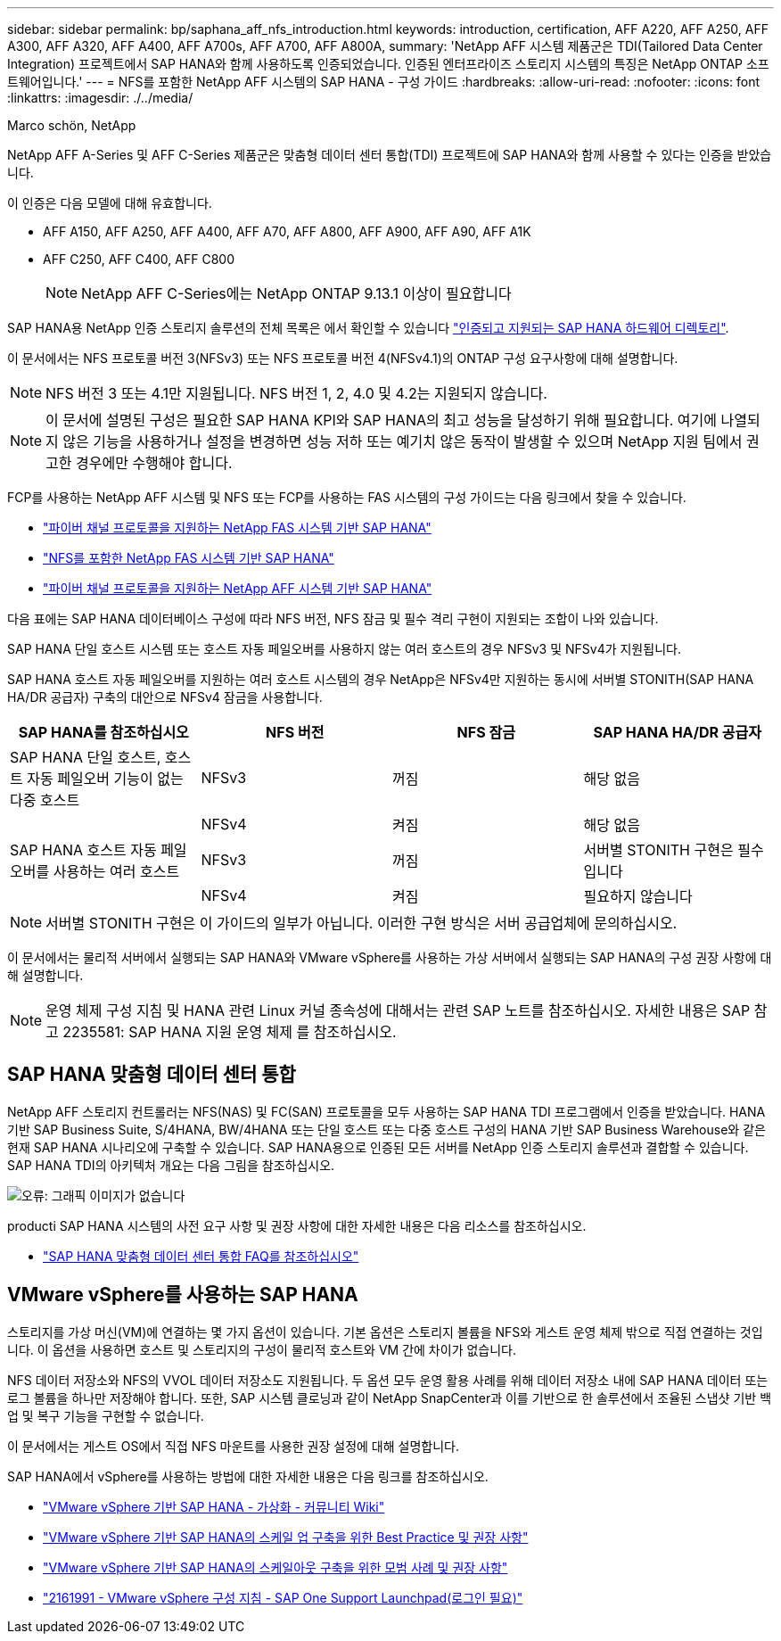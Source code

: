 ---
sidebar: sidebar 
permalink: bp/saphana_aff_nfs_introduction.html 
keywords: introduction, certification, AFF A220, AFF A250, AFF A300, AFF A320, AFF A400, AFF A700s, AFF A700, AFF A800A, 
summary: 'NetApp AFF 시스템 제품군은 TDI(Tailored Data Center Integration) 프로젝트에서 SAP HANA와 함께 사용하도록 인증되었습니다. 인증된 엔터프라이즈 스토리지 시스템의 특징은 NetApp ONTAP 소프트웨어입니다.' 
---
= NFS를 포함한 NetApp AFF 시스템의 SAP HANA - 구성 가이드
:hardbreaks:
:allow-uri-read: 
:nofooter: 
:icons: font
:linkattrs: 
:imagesdir: ./../media/


Marco schön, NetApp

NetApp AFF A-Series 및 AFF C-Series 제품군은 맞춤형 데이터 센터 통합(TDI) 프로젝트에 SAP HANA와 함께 사용할 수 있다는 인증을 받았습니다.

이 인증은 다음 모델에 대해 유효합니다.

* AFF A150, AFF A250, AFF A400, AFF A70, AFF A800, AFF A900, AFF A90, AFF A1K
* AFF C250, AFF C400, AFF C800
+

NOTE: NetApp AFF C-Series에는 NetApp ONTAP 9.13.1 이상이 필요합니다



SAP HANA용 NetApp 인증 스토리지 솔루션의 전체 목록은 에서 확인할 수 있습니다 https://www.sap.com/dmc/exp/2014-09-02-hana-hardware/enEN/#/solutions?filters=v:deCertified;ve:13["인증되고 지원되는 SAP HANA 하드웨어 디렉토리"^].

이 문서에서는 NFS 프로토콜 버전 3(NFSv3) 또는 NFS 프로토콜 버전 4(NFSv4.1)의 ONTAP 구성 요구사항에 대해 설명합니다.


NOTE: NFS 버전 3 또는 4.1만 지원됩니다. NFS 버전 1, 2, 4.0 및 4.2는 지원되지 않습니다.


NOTE: 이 문서에 설명된 구성은 필요한 SAP HANA KPI와 SAP HANA의 최고 성능을 달성하기 위해 필요합니다. 여기에 나열되지 않은 기능을 사용하거나 설정을 변경하면 성능 저하 또는 예기치 않은 동작이 발생할 수 있으며 NetApp 지원 팀에서 권고한 경우에만 수행해야 합니다.

FCP를 사용하는 NetApp AFF 시스템 및 NFS 또는 FCP를 사용하는 FAS 시스템의 구성 가이드는 다음 링크에서 찾을 수 있습니다.

* https://docs.netapp.com/us-en/netapp-solutions-sap/bp/saphana_fas_fc_introduction.html["파이버 채널 프로토콜을 지원하는 NetApp FAS 시스템 기반 SAP HANA"^]
* https://docs.netapp.com/us-en/netapp-solutions-sap/bp/saphana-fas-nfs_introduction.html["NFS를 포함한 NetApp FAS 시스템 기반 SAP HANA"^]
* https://docs.netapp.com/us-en/netapp-solutions-sap/bp/saphana_aff_fc_introduction.html["파이버 채널 프로토콜을 지원하는 NetApp AFF 시스템 기반 SAP HANA"^]


다음 표에는 SAP HANA 데이터베이스 구성에 따라 NFS 버전, NFS 잠금 및 필수 격리 구현이 지원되는 조합이 나와 있습니다.

SAP HANA 단일 호스트 시스템 또는 호스트 자동 페일오버를 사용하지 않는 여러 호스트의 경우 NFSv3 및 NFSv4가 지원됩니다.

SAP HANA 호스트 자동 페일오버를 지원하는 여러 호스트 시스템의 경우 NetApp은 NFSv4만 지원하는 동시에 서버별 STONITH(SAP HANA HA/DR 공급자) 구축의 대안으로 NFSv4 잠금을 사용합니다.

|===
| SAP HANA를 참조하십시오 | NFS 버전 | NFS 잠금 | SAP HANA HA/DR 공급자 


| SAP HANA 단일 호스트, 호스트 자동 페일오버 기능이 없는 다중 호스트 | NFSv3 | 꺼짐 | 해당 없음 


|  | NFSv4 | 켜짐 | 해당 없음 


| SAP HANA 호스트 자동 페일오버를 사용하는 여러 호스트 | NFSv3 | 꺼짐 | 서버별 STONITH 구현은 필수입니다 


|  | NFSv4 | 켜짐 | 필요하지 않습니다 
|===

NOTE: 서버별 STONITH 구현은 이 가이드의 일부가 아닙니다. 이러한 구현 방식은 서버 공급업체에 문의하십시오.

이 문서에서는 물리적 서버에서 실행되는 SAP HANA와 VMware vSphere를 사용하는 가상 서버에서 실행되는 SAP HANA의 구성 권장 사항에 대해 설명합니다.


NOTE: 운영 체제 구성 지침 및 HANA 관련 Linux 커널 종속성에 대해서는 관련 SAP 노트를 참조하십시오. 자세한 내용은 SAP 참고 2235581: SAP HANA 지원 운영 체제 를 참조하십시오.



== SAP HANA 맞춤형 데이터 센터 통합

NetApp AFF 스토리지 컨트롤러는 NFS(NAS) 및 FC(SAN) 프로토콜을 모두 사용하는 SAP HANA TDI 프로그램에서 인증을 받았습니다. HANA 기반 SAP Business Suite, S/4HANA, BW/4HANA 또는 단일 호스트 또는 다중 호스트 구성의 HANA 기반 SAP Business Warehouse와 같은 현재 SAP HANA 시나리오에 구축할 수 있습니다. SAP HANA용으로 인증된 모든 서버를 NetApp 인증 스토리지 솔루션과 결합할 수 있습니다. SAP HANA TDI의 아키텍처 개요는 다음 그림을 참조하십시오.

image:saphana_aff_nfs_image1.png["오류: 그래픽 이미지가 없습니다"]

producti SAP HANA 시스템의 사전 요구 사항 및 권장 사항에 대한 자세한 내용은 다음 리소스를 참조하십시오.

* http://go.sap.com/documents/2016/05/e8705aae-717c-0010-82c7-eda71af511fa.html["SAP HANA 맞춤형 데이터 센터 통합 FAQ를 참조하십시오"^]




== VMware vSphere를 사용하는 SAP HANA

스토리지를 가상 머신(VM)에 연결하는 몇 가지 옵션이 있습니다. 기본 옵션은 스토리지 볼륨을 NFS와 게스트 운영 체제 밖으로 직접 연결하는 것입니다. 이 옵션을 사용하면 호스트 및 스토리지의 구성이 물리적 호스트와 VM 간에 차이가 없습니다.

NFS 데이터 저장소와 NFS의 VVOL 데이터 저장소도 지원됩니다. 두 옵션 모두 운영 활용 사례를 위해 데이터 저장소 내에 SAP HANA 데이터 또는 로그 볼륨을 하나만 저장해야 합니다. 또한, SAP 시스템 클로닝과 같이 NetApp SnapCenter과 이를 기반으로 한 솔루션에서 조율된 스냅샷 기반 백업 및 복구 기능을 구현할 수 없습니다.

이 문서에서는 게스트 OS에서 직접 NFS 마운트를 사용한 권장 설정에 대해 설명합니다.

SAP HANA에서 vSphere를 사용하는 방법에 대한 자세한 내용은 다음 링크를 참조하십시오.

* link:https://wiki.scn.sap.com/wiki/display/VIRTUALIZATION/SAP+HANA+on+VMware+vSphere["VMware vSphere 기반 SAP HANA - 가상화 - 커뮤니티 Wiki"^]
* link:http://www.vmware.com/files/pdf/SAP_HANA_on_vmware_vSphere_best_practices_guide.pdf["VMware vSphere 기반 SAP HANA의 스케일 업 구축을 위한 Best Practice 및 권장 사항"^]
* link:http://www.vmware.com/files/pdf/sap-hana-scale-out-deployments-on-vsphere.pdf["VMware vSphere 기반 SAP HANA의 스케일아웃 구축을 위한 모범 사례 및 권장 사항"^]
* link:https://launchpad.support.sap.com/#/notes/2161991["2161991 - VMware vSphere 구성 지침 - SAP One Support Launchpad(로그인 필요)"^]

